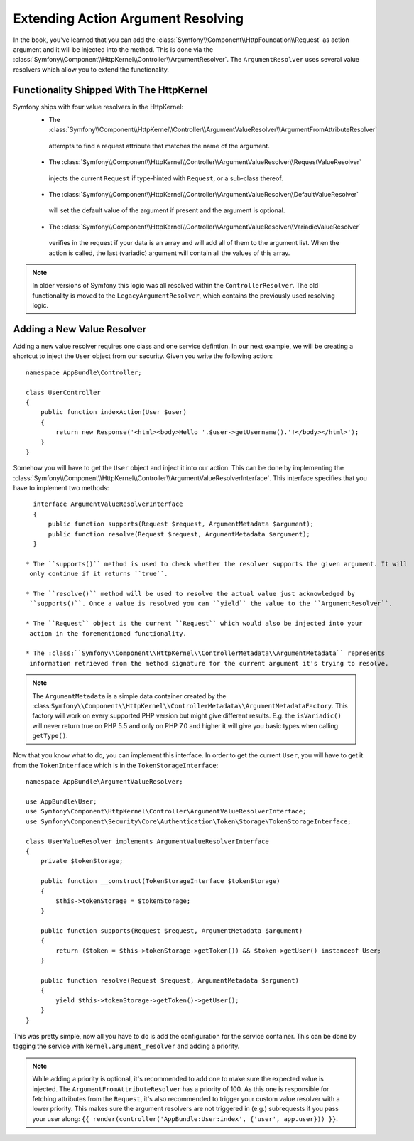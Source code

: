 .. index::
   single: Controller; Argument Value Resolvers

Extending Action Argument Resolving
===================================

.. versionadded:: 3.1
    The ``ArgumentResolver`` and value resolvers are added in Symfony 3.1.

In the book, you've learned that you can add the :class:`Symfony\\Component\\HttpFoundation\\Request`
as action argument and it will be injected into the method. This is done via the
:class:`Symfony\\Component\\HttpKernel\\Controller\\ArgumentResolver`. The ``ArgumentResolver`` uses
several value resolvers which allow you to extend the functionality.


Functionality Shipped With The HttpKernel
-----------------------------------------

Symfony ships with four value resolvers in the HttpKernel:
  * The :class:`Symfony\\Component\\HttpKernel\\Controller\\ArgumentValueResolver\\ArgumentFromAttributeResolver`
   attempts to find a request attribute that matches the name of the argument.

  * The :class:`Symfony\\Component\\HttpKernel\\Controller\\ArgumentValueResolver\\RequestValueResolver`
   injects the current ``Request`` if type-hinted with ``Request``, or a sub-class thereof.

  * The :class:`Symfony\\Component\\HttpKernel\\Controller\\ArgumentValueResolver\\DefaultValueResolver`
   will set the default value of the argument if present and the argument is optional.

  * The :class:`Symfony\\Component\\HttpKernel\\Controller\\ArgumentValueResolver\\VariadicValueResolver`
   verifies in the request if your data is an array and will add all of them to the argument list.
   When the action is called, the last (variadic) argument will contain all the values of this array.

.. note::

    In older versions of Symfony this logic was all resolved within the ``ControllerResolver``. The
    old functionality is moved to the ``LegacyArgumentResolver``, which contains the previously
    used resolving logic.

Adding a New Value Resolver
---------------------------

Adding a new value resolver requires one class and one service defintion. In our next example, we
will be creating a shortcut to inject the ``User`` object from our security. Given you write the following
action::

    namespace AppBundle\Controller;

    class UserController
    {
        public function indexAction(User $user)
        {
            return new Response('<html><body>Hello '.$user->getUsername().'!</body></html>');
        }
    }

Somehow you will have to get the ``User`` object and inject it into our action. This can be done
by implementing the :class:`Symfony\\Component\\HttpKernel\\Controller\\ArgumentValueResolverInterface`.
This interface specifies that you have to implement two methods::

    interface ArgumentValueResolverInterface
    {
        public function supports(Request $request, ArgumentMetadata $argument);
        public function resolve(Request $request, ArgumentMetadata $argument);
    }

  * The ``supports()`` method is used to check whether the resolver supports the given argument. It will
   only continue if it returns ``true``.

  * The ``resolve()`` method will be used to resolve the actual value just acknowledged by
   ``supports()``. Once a value is resolved you can ``yield`` the value to the ``ArgumentResolver``.

  * The ``Request`` object is the current ``Request`` which would also be injected into your
   action in the forementioned functionality.

  * The :class:``Symfony\\Component\\HttpKernel\\ControllerMetadata\\ArgumentMetadata`` represents
   information retrieved from the method signature for the current argument it's trying to resolve.

.. note::

    The ``ArgumentMetadata`` is a simple data container created by the
    :class:``Symfony\\Component\\HttpKernel\\ControllerMetadata\\ArgumentMetadataFactory``. This
    factory will work on every supported PHP version but might give different results. E.g. the
    ``isVariadic()`` will never return true on PHP 5.5 and only on PHP 7.0 and higher it will give
    you basic types when calling ``getType()``.

Now that you know what to do, you can implement this interface. In order to get the current ``User``,
you will have to get it from the ``TokenInterface`` which is in the ``TokenStorageInterface``::

    namespace AppBundle\ArgumentValueResolver;

    use AppBundle\User;
    use Symfony\Component\HttpKernel\Controller\ArgumentValueResolverInterface;
    use Symfony\Component\Security\Core\Authentication\Token\Storage\TokenStorageInterface;

    class UserValueResolver implements ArgumentValueResolverInterface
    {
        private $tokenStorage;

        public function __construct(TokenStorageInterface $tokenStorage)
        {
            $this->tokenStorage = $tokenStorage;
        }

        public function supports(Request $request, ArgumentMetadata $argument)
        {
            return ($token = $this->tokenStorage->getToken()) && $token->getUser() instanceof User;
        }

        public function resolve(Request $request, ArgumentMetadata $argument)
        {
            yield $this->tokenStorage->getToken()->getUser();
        }
    }

This was pretty simple, now all you have to do is add the configuration for the service container. This
can be done by tagging the service with ``kernel.argument_resolver`` and adding a priority.

.. note::

    While adding a priority is optional, it's recommended to add one to make sure the expected
    value is injected. The ``ArgumentFromAttributeResolver`` has a priority of 100. As this
    one is responsible for fetching attributes from the ``Request``, it's also recommended to
    trigger your custom value resolver with a lower priority. This makes sure the argument
    resolvers are not triggered in (e.g.) subrequests if you pass your user along:
    ``{{ render(controller('AppBundle:User:index', {'user', app.user})) }}``.

.. configuration-block::

    .. code-block:: yaml

        # app/config/services.yml
        services:
            app.value_resolver.user:
                class: AppBundle\ArgumentValueResolver\UserValueResolver
                arguments:
                    - '@security.token_storage'
                tags:
                    - { name: kernel.argument_resolver, priority: 50 }

    .. code-block:: xml

        <!-- app/config/services.xml -->
        <services>
            <service id="app.value_resolver.user" class="AppBundle\ArgumentValueResolver\UserValueResolver">
                <argument type="service" id="security.token_storage">
                <tag name="kernel.argument_resolver" priority="50" />
            </service>
        </services>

    .. code-block:: php

        // app/config/services.php
        use Symfony\Component\DependencyInjection\Definition;

        $defintion = new Definition(
            'AppBundle\ArgumentValueResolver\UserValueResolver',
            array(new Reference('security.token_storage'))
        );
        $definition->addTag('kernel.argument_resolver', array('priority' => 50));
        $container->setDefinition('app.value_resolver.user', $definition);
